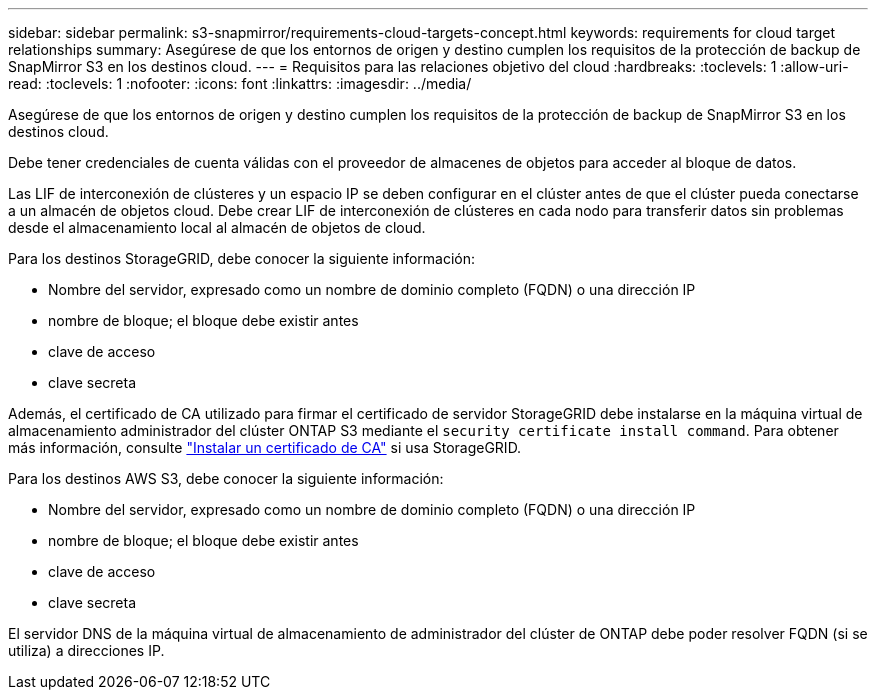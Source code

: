 ---
sidebar: sidebar 
permalink: s3-snapmirror/requirements-cloud-targets-concept.html 
keywords: requirements for cloud target relationships 
summary: Asegúrese de que los entornos de origen y destino cumplen los requisitos de la protección de backup de SnapMirror S3 en los destinos cloud. 
---
= Requisitos para las relaciones objetivo del cloud
:hardbreaks:
:toclevels: 1
:allow-uri-read: 
:toclevels: 1
:nofooter: 
:icons: font
:linkattrs: 
:imagesdir: ../media/


[role="lead"]
Asegúrese de que los entornos de origen y destino cumplen los requisitos de la protección de backup de SnapMirror S3 en los destinos cloud.

Debe tener credenciales de cuenta válidas con el proveedor de almacenes de objetos para acceder al bloque de datos.

Las LIF de interconexión de clústeres y un espacio IP se deben configurar en el clúster antes de que el clúster pueda conectarse a un almacén de objetos cloud. Debe crear LIF de interconexión de clústeres en cada nodo para transferir datos sin problemas desde el almacenamiento local al almacén de objetos de cloud.

Para los destinos StorageGRID, debe conocer la siguiente información:

* Nombre del servidor, expresado como un nombre de dominio completo (FQDN) o una dirección IP
* nombre de bloque; el bloque debe existir antes
* clave de acceso
* clave secreta


Además, el certificado de CA utilizado para firmar el certificado de servidor StorageGRID debe instalarse en la máquina virtual de almacenamiento administrador del clúster ONTAP S3 mediante el `security certificate install command`. Para obtener más información, consulte link:../fabricpool/install-ca-certificate-storagegrid-task.html["Instalar un certificado de CA"] si usa StorageGRID.

Para los destinos AWS S3, debe conocer la siguiente información:

* Nombre del servidor, expresado como un nombre de dominio completo (FQDN) o una dirección IP
* nombre de bloque; el bloque debe existir antes
* clave de acceso
* clave secreta


El servidor DNS de la máquina virtual de almacenamiento de administrador del clúster de ONTAP debe poder resolver FQDN (si se utiliza) a direcciones IP.
